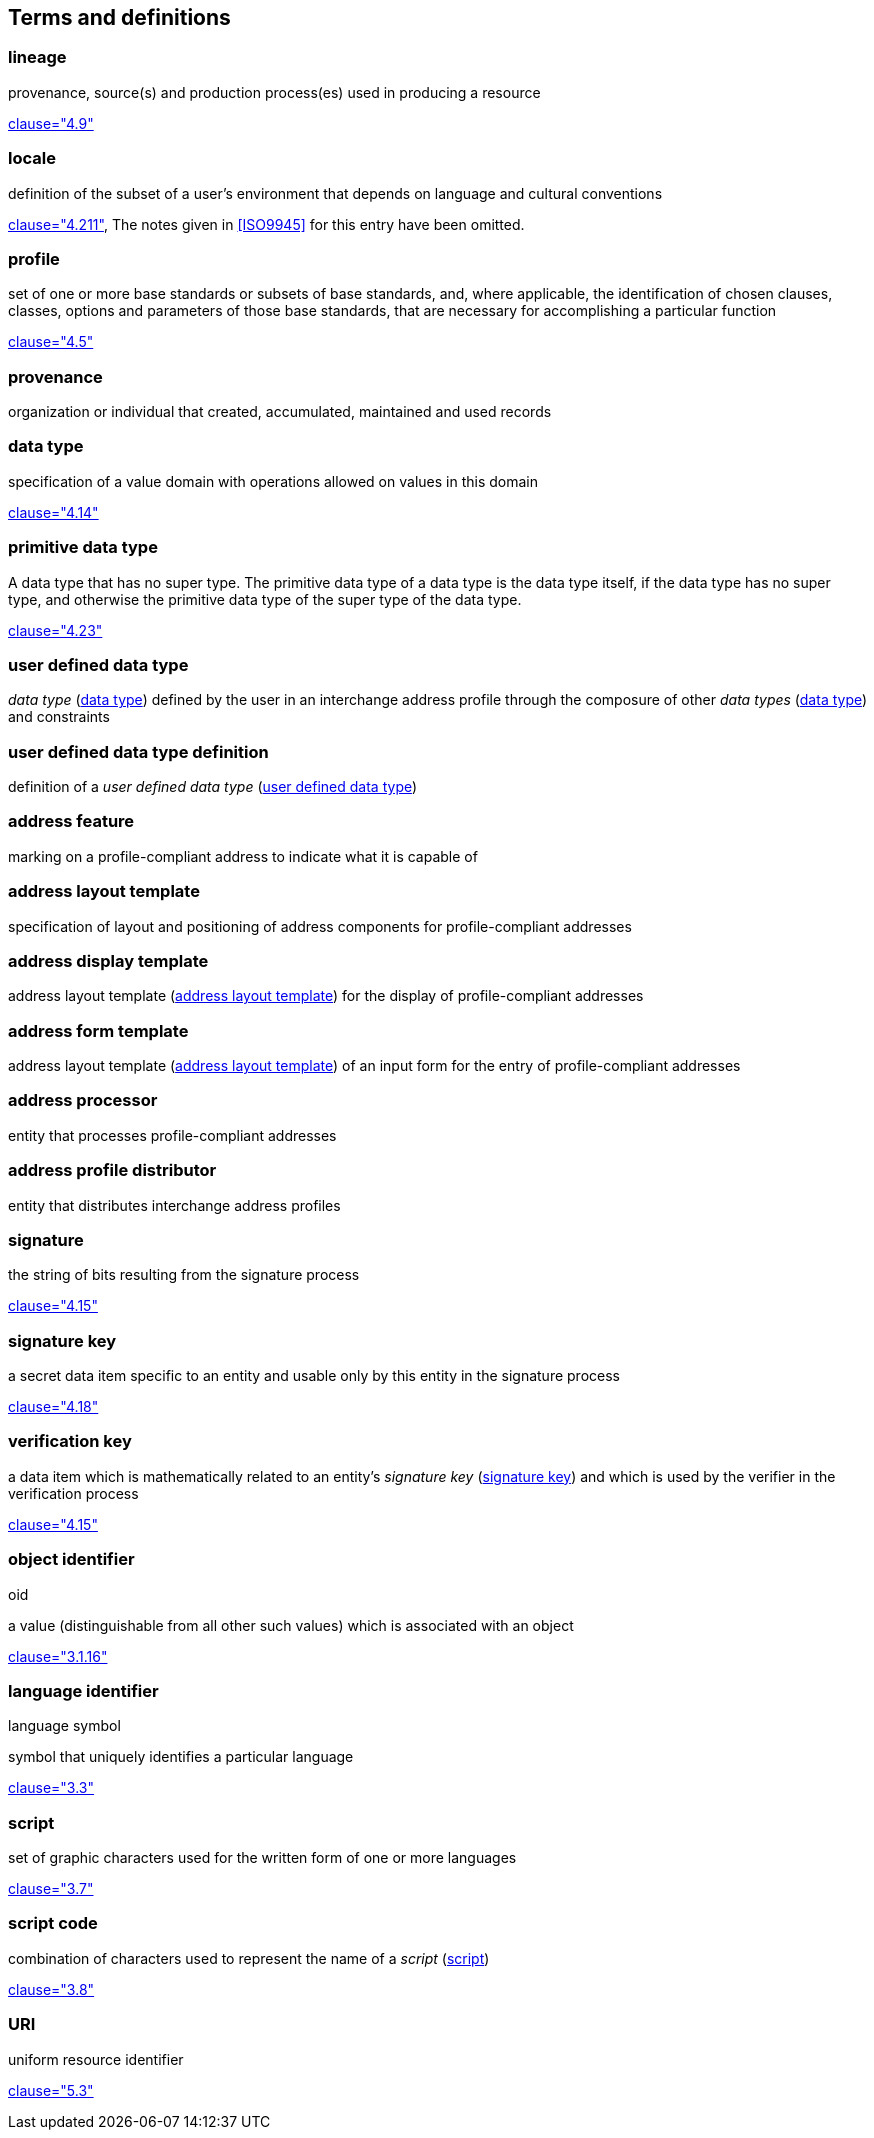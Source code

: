 
[[terms]]
[source=ISO19160-1]
== Terms and definitions



[[term-lineage]]
=== lineage

provenance, source(s) and production process(es) used
in producing a resource

[.source]
<<ISO19115-1,clause="4.9">>

[[term-locale]]
=== locale

definition of the subset of a user's environment that depends on
language and cultural conventions

[.source]
<<ISO9945,clause="4.211">>, The notes given in <<ISO9945>> for this
entry have been omitted.


[[term-profile]]
=== profile

set of one or more base standards or subsets of base standards, and,
where applicable, the identification of chosen clauses, classes,
options and parameters of those base standards, that are necessary for
accomplishing a particular function

[.source]
<<ISO19106,clause="4.5">>


[[term-provenance]]
=== provenance

organization or individual that created, accumulated, maintained
and used records

[[term-data-type]]
=== data type

specification of a value domain with operations
allowed on values in this domain

[.source]
<<ISO19103,clause="4.14">>

[[primitive-data-type]]
=== primitive data type

A data type that has no super type. The primitive data type of a data type is the data type itself, if the data type has no super type, and otherwise the primitive data type of the super type of the data type.

[.source]
<<ISOIEC10179,clause="4.23">>


[[term-ud-data-type]]
=== user defined data type

_data type_ (<<term-data-type>>) defined by the user in an interchange address
profile through the composure of other _data types_ (<<term-data-type>>) and
constraints

[[term-ud-data-type-def]]
=== user defined data type definition

definition of a _user defined data type_
(<<term-ud-data-type>>)

[[term-address-feature]]
=== address feature

marking on a profile-compliant address to indicate what it is capable of


[[term-address-layout-template]]
=== address layout template

specification of layout and positioning of
address components for profile-compliant addresses

=== address display template

address layout template (<<term-address-layout-template>>)
for the display of profile-compliant addresses

=== address form template

address layout template (<<term-address-layout-template>>)
of an input form for the entry of profile-compliant addresses

[[term-address-processor]]
=== address processor

entity that processes profile-compliant addresses


[[term-address-profile-distributor]]
=== address profile distributor

entity that distributes interchange address profiles


[[term-signature]]
=== signature

the string of bits resulting from the signature process

[.source]
<<ISO14888-3,clause="4.15">>

[[term-signature-key]]
=== signature key

a secret data item specific to an entity and usable only by this entity
in the signature process

[.source]
<<ISO14888-3,clause="4.18">>

[[term-verification-key]]
=== verification key

a data item which is mathematically related to an entity's
_signature key_ (<<term-signature-key>>) and which is used by
the verifier in the verification process

[.source]
<<ISO14888-3,clause="4.15">>

[[term-oid]]
=== object identifier
[alt]#oid#

a value (distinguishable from all other such values) which is associated with an object

[.source]
<<ISO15961,clause="3.1.16">>

[[term-language-id]]
=== language identifier
[alt]#language symbol#

symbol that uniquely identifies a particular language

[.source]
<<ISO639-3,clause="3.3">>

[[term-script]]
=== script

set of graphic characters used for the written form of one or more languages

[.source]
<<ISO15924,clause="3.7">>

[[term-script-code]]
=== script code

combination of characters used to represent the name of a _script_ (<<term-script>>)

[.source]
<<ISO15924,clause="3.8">>

[[term-uri]]
=== URI

uniform resource identifier

[.source]
<<ISO19103,clause="5.3">>

